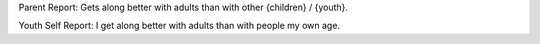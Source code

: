 Parent Report: Gets along better with adults than with other {children} / {youth}.

Youth Self Report: I get along better with adults than with people my own age.
